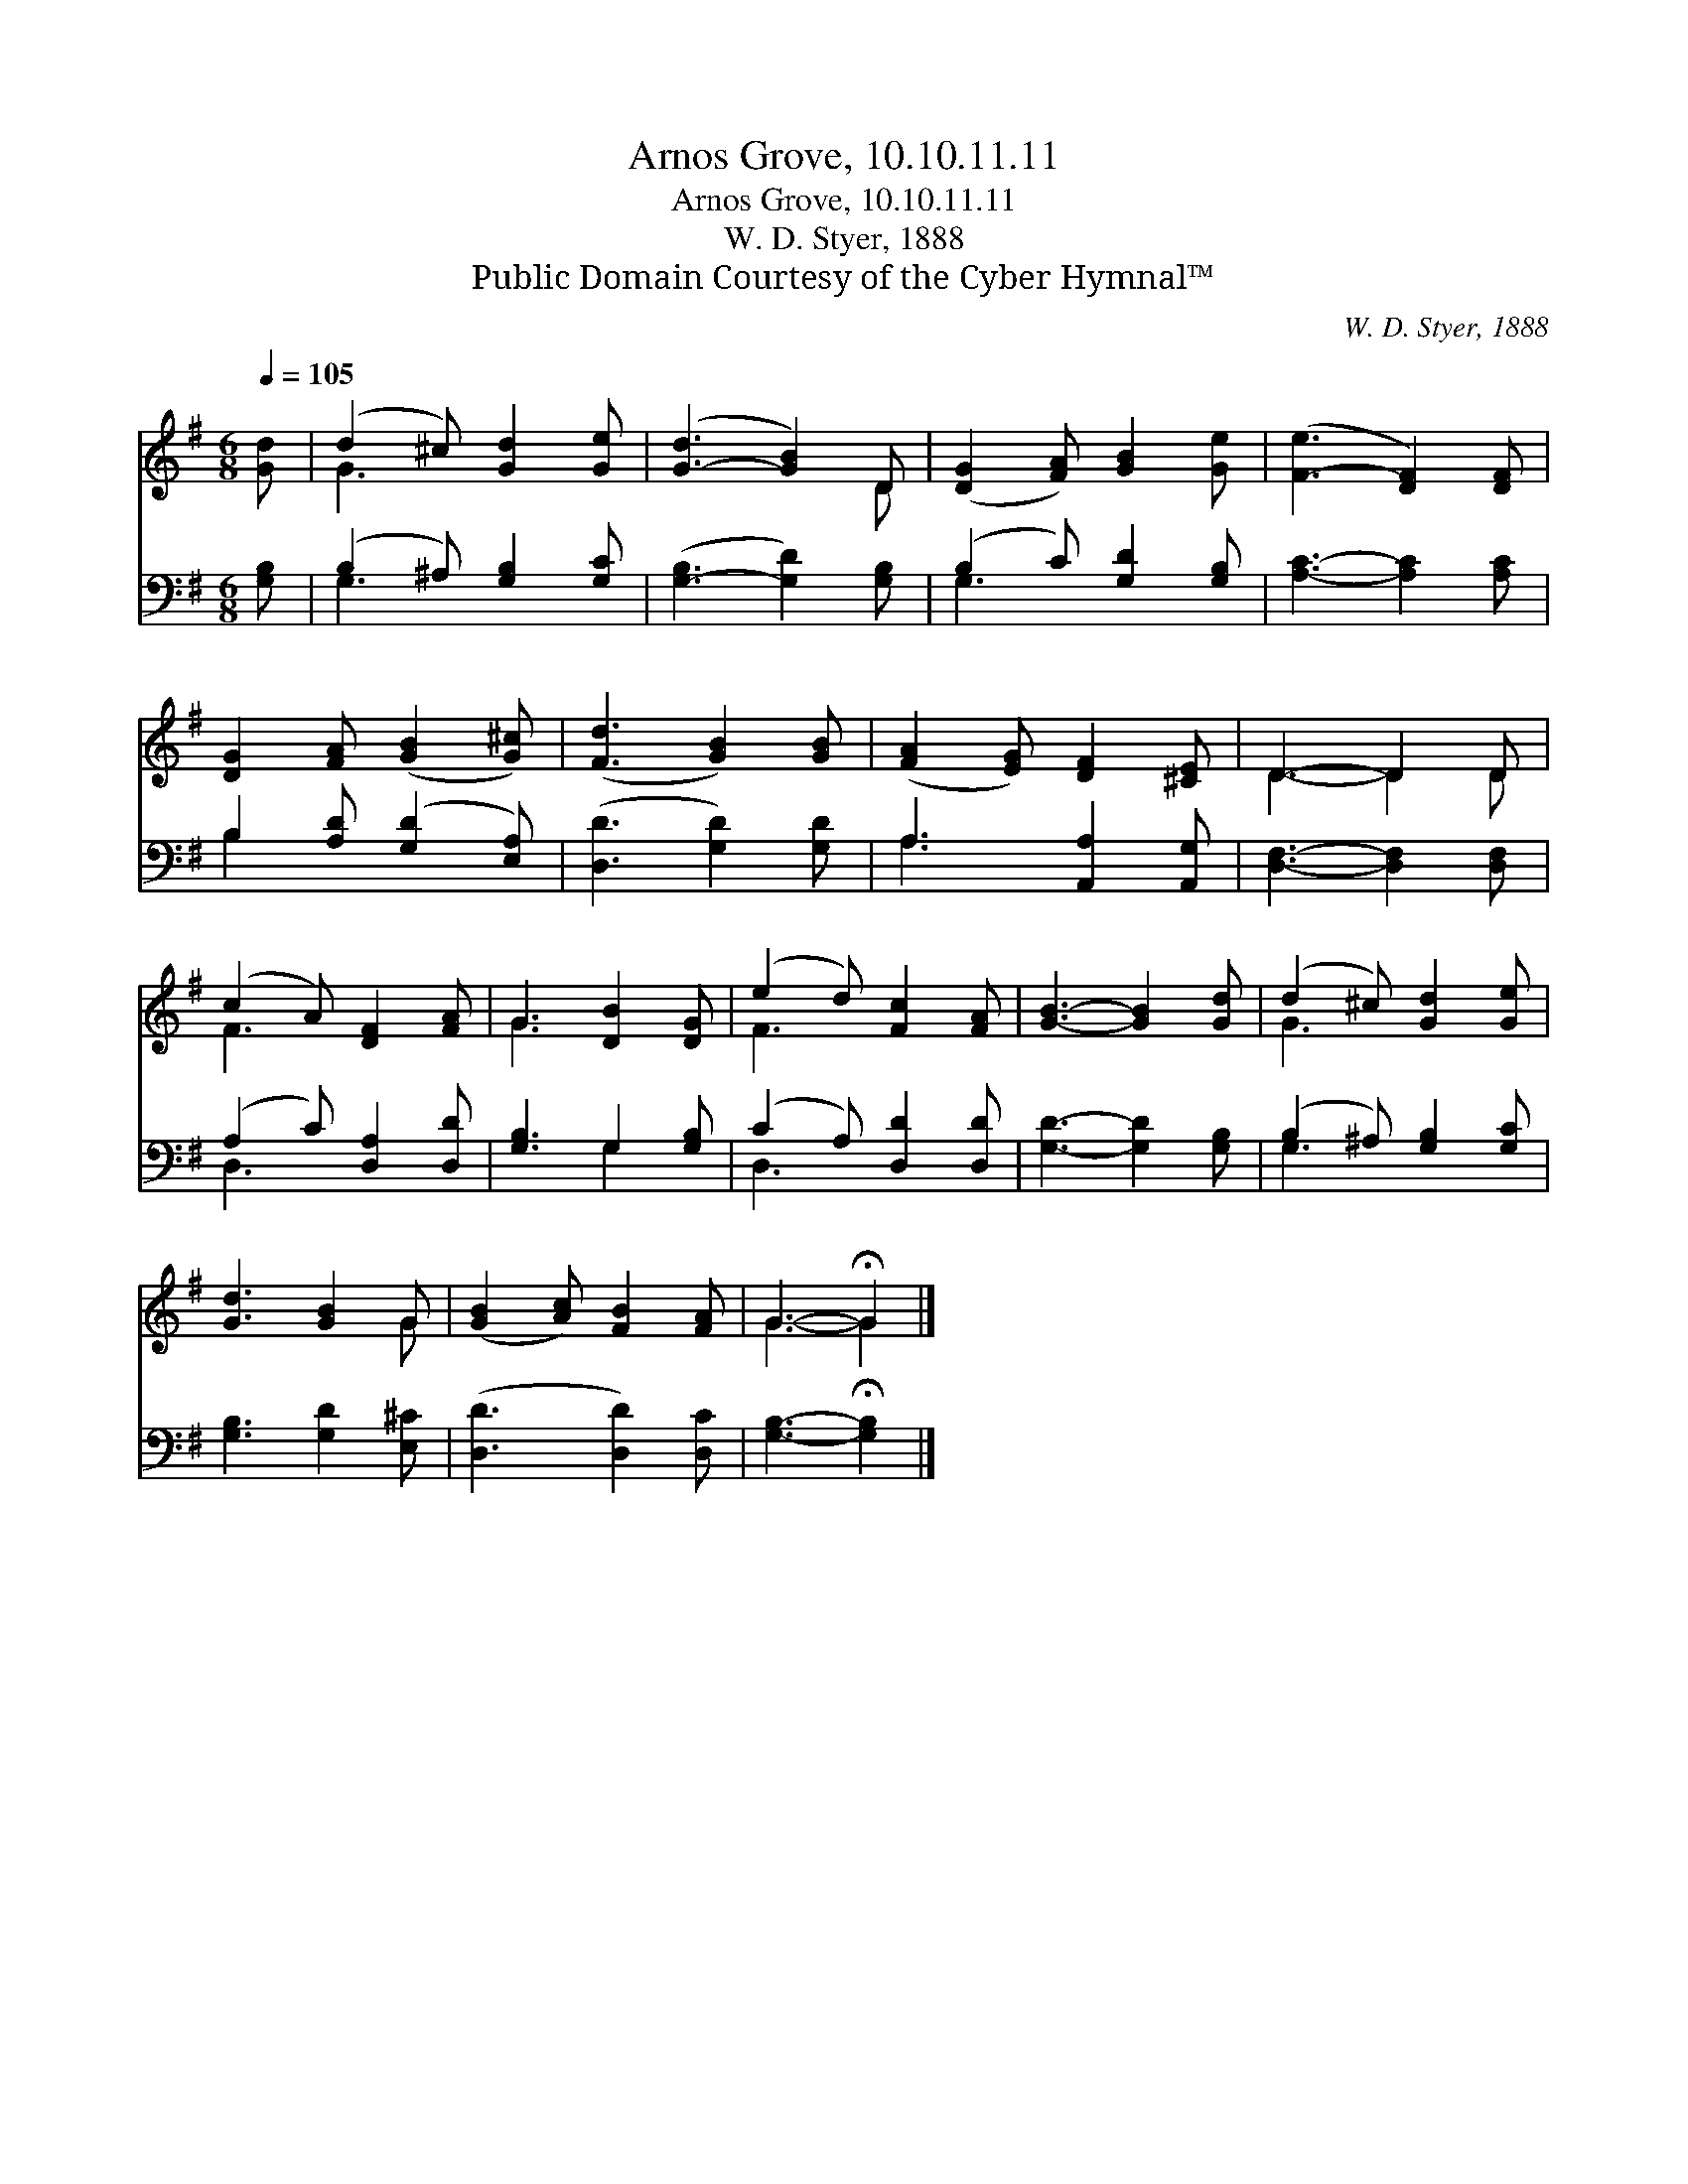 X:1
T:Arnos Grove, 10.10.11.11
T:Arnos Grove, 10.10.11.11
T:W. D. Styer, 1888
T:Public Domain Courtesy of the Cyber Hymnal™
C:W. D. Styer, 1888
Z:Public Domain
Z:Courtesy of the Cyber Hymnal™
%%score ( 1 2 ) ( 3 4 )
L:1/8
Q:1/4=105
M:6/8
K:G
V:1 treble 
V:2 treble 
V:3 bass 
V:4 bass 
V:1
 [Gd] | (d2 ^c) [Gd]2 [Ge] | ([G-d]3 [GB]2) D | ([DG]2 [FA]) [GB]2 [Ge] | ([F-e]3 [DF]2) [DF] | %5
 [DG]2 [FA] ([GB]2 [G^c]) | ([Fd]3 [GB]2) [GB] | ([FA]2 [EG]) [DF]2 [^CE] | D3- D2 D | %9
 (c2 A) [DF]2 [FA] | G3 [DB]2 [DG] | (e2 d) [Fc]2 [FA] | [GB]3- [GB]2 [Gd] | (d2 ^c) [Gd]2 [Ge] | %14
 [Gd]3 [GB]2 G | ([GB]2 [Ac]) [FB]2 [FA] | G3- !fermata!G2 |] %17
V:2
 x | G3 x3 | x5 D | x6 | x6 | x6 | x6 | x6 | D3- D2 D | F3 x3 | G3 x3 | F3 x3 | x6 | G3 x3 | x5 G | %15
 x6 | G3- G2 |] %17
V:3
 [G,B,] | (B,2 ^A,) [G,B,]2 [G,C] | ([G,-B,]3 [G,D]2) [G,B,] | (B,2 C) [G,D]2 [G,B,] | %4
 [A,C]3- [A,C]2 [A,C] | B,2 [A,D] ([G,D]2 [E,A,]) | ([D,D]3 [G,D]2) [G,D] | A,3 [A,,A,]2 [A,,G,] | %8
 [D,F,]3- [D,F,]2 [D,F,] | (A,2 C) [D,A,]2 [D,D] | [G,B,]3 G,2 [G,B,] | (C2 A,) [D,D]2 [D,D] | %12
 [G,D]3- [G,D]2 [G,B,] | (B,2 ^A,) [G,B,]2 [G,C] | [G,B,]3 [G,D]2 [E,^C] | ([D,D]3 [D,D]2) [D,C] | %16
 [G,B,]3- !fermata![G,B,]2 |] %17
V:4
 x | G,3 x3 | x6 | G,3 x3 | x6 | B,2 x4 | x6 | A,3 x3 | x6 | D,3 x3 | x3 G,2 x | D,3 x3 | x6 | %13
 G,3 x3 | x6 | x6 | x5 |] %17

